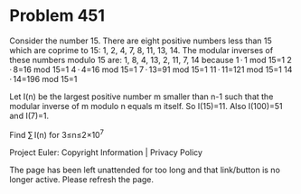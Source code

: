 *   Problem 451

   Consider the number 15.
   There are eight positive numbers less than 15 which are coprime to 15: 1,
   2, 4, 7, 8, 11, 13, 14.
   The modular inverses of these numbers modulo 15 are: 1, 8, 4, 13, 2, 11,
   7, 14
   because
   1 · 1 mod 15=1
   2 · 8=16 mod 15=1
   4 · 4=16 mod 15=1
   7 · 13=91 mod 15=1
   11 · 11=121 mod 15=1
   14 · 14=196 mod 15=1

   Let I(n) be the largest positive number m smaller than n-1 such that the
   modular inverse of m modulo n equals m itself.
   So I(15)=11.
   Also I(100)=51 and I(7)=1.

   Find ∑ I(n) for 3≤n≤2×10^7

   Project Euler: Copyright Information | Privacy Policy

   The page has been left unattended for too long and that link/button is no
   longer active. Please refresh the page.
